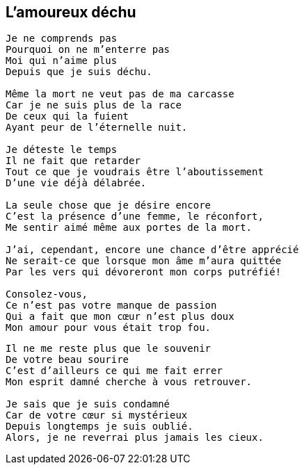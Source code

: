 == L'amoureux déchu

[verse]
____
Je ne comprends pas
Pourquoi on ne m'enterre pas
Moi qui n'aime plus
Depuis que je suis déchu.

Même la mort ne veut pas de ma carcasse
Car je ne suis plus de la race
De ceux qui la fuient
Ayant peur de l'éternelle nuit.

Je déteste le temps
Il ne fait que retarder
Tout ce que je voudrais être l'aboutissement
D'une vie déjà délabrée.

La seule chose que je désire encore
C'est la présence d'une femme, le réconfort,
Me sentir aimé même aux portes de la mort.

J'ai, cependant, encore une chance d'être apprécié
Ne serait-ce que lorsque mon âme m'aura quittée
Par les vers qui dévoreront mon corps putréfié!

Consolez-vous,
Ce n'est pas votre manque de passion
Qui a fait que mon cœur n'est plus doux
Mon amour pour vous était trop fou.
____
<<<
[verse]
____
Il ne me reste plus que le souvenir
De votre beau sourire
C'est d'ailleurs ce qui me fait errer
Mon esprit damné cherche à vous retrouver.

Je sais que je suis condamné
Car de votre cœur si mystérieux
Depuis longtemps je suis oublié.
Alors, je ne reverrai plus jamais les cieux.
____